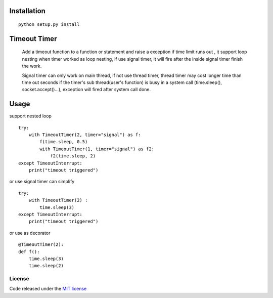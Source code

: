 Installation
============
::

    python setup.py install

Timeout Timer
============
    Add a timeout function to a function or statement and raise a exception if time limit runs out ,
    it support loop nesting when timer worked as loop nesting, if use signal timer, it will fire after the inside
    signal timer finish the work.

    Signal timer can only work on main thread, if not use thread timer, thread timer may cost longer time than
    time out seconds if the timer's sub thread(user's function) is busy in a system call (time.sleep(),
    socket.accept()...), exception will fired after system call done.

Usage
============
support nested loop
::
    try:
        with TimeoutTimer(2, timer="signal") as f:
            f(time.sleep, 0.5)
            with TimeoutTimer(1, timer="signal") as f2:
                f2(time.sleep, 2)
    except TimeoutInterrupt:
        print("timeout triggered")


or use signal timer can simplify
::
    try:
        with TimeoutTimer(2) :
            time.sleep(3)
    except TimeoutInterrupt:
        print("timeout triggered")

or use as decorator
::
    @TimeoutTimer(2):
    def f():
        time.sleep(3)
        time.sleep(2)

License
-------

Code released under the `MIT license <http://en.wikipedia.org/wiki/MIT_License>`_
